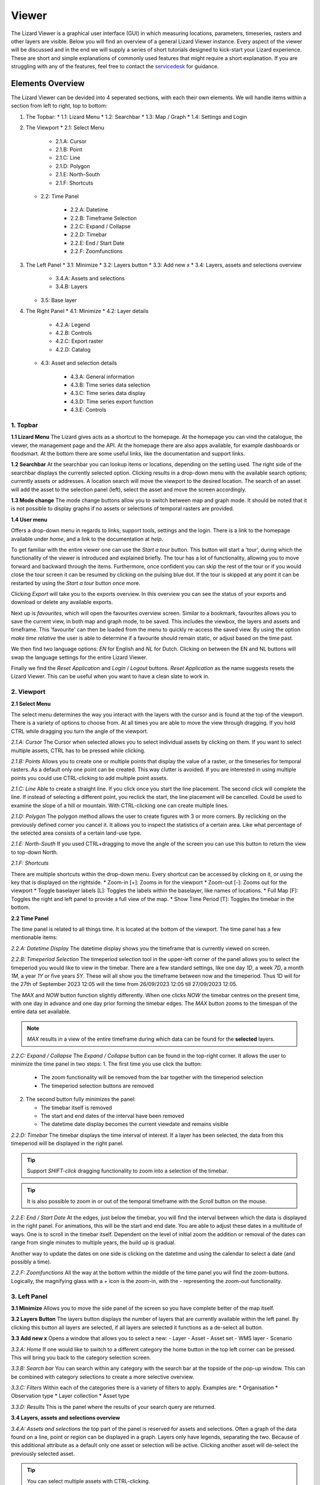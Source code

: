 ======
Viewer
======

The Lizard Viewer is a graphical user interface (GUI) in which measuring locations, parameters, timeseries, rasters and other layers are visible.
Below you will find an overview of a general Lizard Viewer instance. 
Every aspect of the viewer will be discussed and in the end we will supply a series of short tutorials designed to kick-start your Lizard experience.
These are short and simple explanations of commonly used features that might require a short explanation.
If you are struggling with any of the features, feel free to contact the `servicedesk <servicedesk@nelen-schuurmans.nl>`_ for guidance.

Elements Overview
===================

The Lizard Viewer can be devided into 4 seperated sections, with each their own elements.
We will handle items within a section from left to right, top to bottom:

1. The Topbar:
   * 1.1: Lizard Menu
   * 1.2: Searchbar
   * 1.3: Map / Graph
   * 1.4: Settings and Login

2. The Viewport
   * 2.1: Select Menu

      * 2.1.A: Cursor
      * 2.1.B: Point
      * 2.1.C: Line
      * 2.1.D: Polygon
      * 2.1.E: North-South
      * 2.1.F: Shortcuts
   
   * 2.2: Time Panel

      * 2.2.A: Datetime
      * 2.2.B: Timeframe Selection
      * 2.2.C: Expand / Collapse
      * 2.2.D: Timebar
      * 2.2.E: End / Start Date
      * 2.2.F: Zoomfunctions

3. The Left Panel
   * 3.1: Minimize
   * 3.2: Layers button
   * 3.3: Add new x
   * 3.4: Layers, assets and selections overview

      * 3.4.A: Assets and selections
      * 3.4.B: Layers

   * 3.5: Base layer

4. The Right Panel
   * 4.1: Minimize
   * 4.2: Layer details

      * 4.2.A: Legend
      * 4.2.B: Controls
      * 4.2.C: Export raster
      * 4.2.D: Catalog

   * 4.3: Asset and selection details

      * 4.3.A: General information
      * 4.3.B: Time series data selection
      * 4.3.C: Time series data display
      * 4.3.D: Time series export function
      * 4.3.E: Controls

.. image:: /images/e_overview_01.jpg

1. Topbar
--------------------

.. image:: /images/e_topbar_01.jpg

**1.1 Lizard Menu**
The Lizard gives acts as a shortcut to the homepage. At the homepage you can vind the catalogue, the viewer, the management page and the API.
At the homepage there are also apps available, for example dashboards or floodsmart. 
At the bottom there are some useful links, like the documentation and support links.

**1.2 Searchbar**
At the searchbar you can lookup items or locations, depending on the setting used.
The right side of the searchbar displays the currently selected option.
Clicking results in a drop-down menu with the available search options; currently assets or addresses.
A location search will move the viewport to the desired location.
The search of an asset will add the asset to the selection panel (left), select the asset and move the screen accordingly.

**1.3 Mode change**
The mode change buttons allow you to switch between map and graph mode.
It should be noted that it is not possible to display graphs if no assets or selections of temporal rasters are provided.

**1.4 User menu** 

.. image:: /images/e_usermenu_01.jpg


Offers a drop-down menu in regards to links, support tools, settings and the login.
There is a link to the homepage available under `home`, and a link to the documentation at `help`.

To get familiar with the entire viewer one can use the `Start a tour` button.
This button will start a 'tour', during which the functionality of the viewer is introduced and explained briefly.
The tour has a lot of functionality, allowing you to move forward and backward through the items.
Furthermore, once confident you can skip the rest of the tour or if you would close the tour screen it can be resumed by clicking on the pulsing blue dot.
If the tour is skipped at any point it can be restarted by using the `Start a tour` button once more.

Clicking `Export` will take you to the exports overview. 
In this overview you can see the status of your exports and download or delete any available exports.

Next up is `favourites`, which will open the favourites overview screen.
Similar to a bookmark, favourites allows you to save the current view, in both map and graph mode, to be saved.
This includes the viewbox, the layers and assets and timeframe.
This 'favourite' can then be loaded from the menu to quickly re-access the saved view.
By using the option `make time relative` the user is able to determine if a favourite should remain static, or adjust based on the time past.

We then find two language options: `EN` for English and `NL` for Dutch.
Clicking on between the EN and NL buttons will swap the language settings for the entire Lizard Viewer.

Finally we find the `Reset Application` and `Login` / `Logout` buttons.
`Reset Application` as the name suggests resets the Lizard Viewer.
This can be useful when you want to have a clean slate to work in.


2. Viewport
--------------------

.. image:: /images/e_viewport_01.jpg

**2.1 Select Menu**

.. image:: /images/e_selectmenu_01.jpg

The select menu determines the way you interact with the layers with the cursor and is found at the top of the viewport.
There is a variety of options to choose from.
At all times you are able to move the view through dragging.
If you hold CTRL while dragging you turn the angle of the viewport.

*2.1.A: Cursor*
The Cursor when selected allows you to select individual assets by clicking on them.
If you want to select multiple assets, CTRL has to be pressed while clicking.

*2.1.B: Points*
Allows you to create one or multiple points that display the value of a raster, or the timeseries for temporal rasters.
As a default only one point can be created. This way clutter is avoided.
If you are interested in using multiple points you could use CTRL-clicking to add multiple point assets.

*2.1.C: Line*
Able to create a straight line.
If you click once you start the line placement.
The second click will complete the line.
If instead of selecting a different point, you reclick the start, the line placement will be cancelled.
Could be used to examine the slope of a hill or mountain.
With CTRL-clicking one can create multiple lines.

*2.1.D: Polygon*
The polygon method allows the user to create figures with 3 or more corners.
By reclicking on the previously defined corner you cancel it.
It allows you to inspect the statistics of a certain area. 
Like what percentage of the selected area consists of a certain land-use type.

*2.1.E: North-South*
If you used CTRL+dragging to move the angle of the screen you can use this button to return the view to top-down North.

*2.1.F: Shortcuts*

.. image:: /images/e_shortcuts_01.jpg

There are multiple shortcuts within the drop-down menu.
Every shortcut can be accessed by clicking on it, or using the key that is displayed on the rightside.
* Zoom-in                  [+]: Zooms in for the viewport
* Zoom-out                 [-]: Zooms out for the viewport
* Toggle baselayer labels  [L]: Toggles the labels within the baselayer, like names of locations.
* Full Map                 [F]: Toggles the right and left panel to provide a full view of the map.
* Show Time Period         [T]: Toggles the timebar in the bottom.


**2.2 Time Panel**

.. image:: /images/e_timepanel_01.jpg

The time panel is related to all things time.
It is located at the bottom of the viewport.
The time panel has a few mentionable items:

*2.2.A: Datetime Display*
The datetime display shows you the timeframe that is currently viewed on screen.

*2.2.B: Timeperiod Selection*
The timeperiod selection tool in the upper-left corner of the panel allows you to select the timeperiod you would like to view in the timebar.
There are a few standard settings, like one day `1D`, a week `7D`, a month `1M`, a year `1Y` or five years `5Y`.
These will all show you the timeframe between now and the timeperiod. 
Thus 1D will for the 27th of September 2023 12:05 will the time from 26/09/2023 12:05 till 27/09/2023 12:05.

The `MAX` and `NOW` button function slightly differently.
When one clicks `NOW` the timebar centres on the present time, with one day in advance and one day prior forming the timebar edges.
The `MAX` button zooms to the timespan of the entire data set available.

.. note::
   `MAX` results in a view of the entire timeframe during which data can be found for the **selected** layers.

*2.2.C: Expand / Collapse*
The `Expand / Collapse` button can be found in the top-right corner.
It allows the user to minimize the time panel in two steps:
1. The first time you use click the button:

   * The zoom functionality will be removed from the bar together with the timeperiod selection
   * The timeperiod selection buttons are removed

.. image:: /images/e_minimize_01.jpg

2. The second button fully minimizes the panel:

   * The timebar itself is removed
   * The start and end dates of the interval have been removed
   * The datetime date display becomes the current viewdate and remains visible

.. image:: /images/e_minimize_02.jpg

*2.2.D: Timebar*
The timebar displays the time interval of interest.
If a layer has been selected, the data from this timeperiod will be displayed in the right panel.

.. tip:: 
   Support `SHIFT-click` dragging functionality to zoom into a selection of the timebar.

.. tip:: 
   It is also possible to zoom in or out of the temporal timeframe with the `Scroll` button on the mouse. 


*2.2.E: End / Start Date*
At the edges, just below the timebar, you will find the interval between which the data is displayed in the right panel.
For animations, this will be the start and end date.
You are able to adjust these dates in a multitude of ways.
One is to scroll in the timebar itself.
Dependent on the level of initial zoom the addition or removal of the dates can range from single minutes to multiple years, the build up is gradual.

Another way to update the dates on one side is clicking on the datetime and using the calendar to select a date (and possibly a time).


*2.2.F: Zoomfunctions*
All the way at the bottom within the middle of the time panel you will find the zoom-buttons.
Logically, the magnifying glass with a `+` icon is the zoom-in, with the `-` representing the zoom-out functionality.


3. Left Panel
--------------------

.. image:: /images/e_leftpanel_01.jpg

**3.1 Minimize**
Allows you to move the side panel of the screen so you have complete better of the map itself.

.. image:: /images/e_minimize_03.jpg

**3.2 Layers Button**
The layers button displays the number of layers that are currently available within the left panel.
By clicking this button all layers are selected, if all layers are selected it functions as a de-select all button.

**3.3 Add new x**
Opens a window that allows you to select a new:
- Layer
- Asset
- Asset set
- WMS layer
- Scenario

.. image:: /images/e_addmenu_01.jpg

.. image:: /images/e_addraster_01.jpg

*3.3.A: Home*
If one would like to switch to a different category the home button in the top left corner can be pressed.
This will bring you back to the category selection screen.

*3.3.B: Search bar*
You can search within any category with the search bar at the topside of the pop-up window.
This can be combined with category selections to create a more selective overview.

*3.3.C: Filters*
Within each of the categories there is a variety of filters to apply.
Examples are:
* Organisation
* Observation type
* Layer collection
* Asset type

*3.3.D: Results*
This is the panel where the results of your search query are returned.


**3.4 Layers, assets and selections overview**

.. image:: /images/e_assetsrasters_01.jpg

*3.4.A: Assets and selections*
the top part of the panel is reserved for assets and selections.
Often a graph of the data found on a line, point or region can be displayed in a graph.
Layers only have legends, separating the two.
Because of this additional attribute as a default only one asset or selection will be active.
Clicking another asset will de-select the previously selected asset.

.. tip::
   You can select multiple assets with CTRL-clicking.

*3.4.B: Layers*
Below the gray line layers can be found.
Layers comprise of all categories except individual assets or selections.
Selecting a layer without the use of CTRL will not result in de-selection of previously selected layers.
Selections will interact with the selected layers, allowing you to view time series of temporal rasters, or values found within a region.

**3.5 Baselayer**
The lowest part of the left panel is related to the base map.
By clicking on the layer icon, you are able to alter the base layer.
The different layers that are available are:

- Topography
- Satellite 
- Neutral
- Dark


4. Right Panel
--------------------

**4.1 Minimize**
Just like the left panel, the right panel is equiped with a minimize button to give you more access to the map layer.
By combining the minimize of the timebar and both panels you are left with a full map view.

.. image:: /images/e_minimize_04.jpg

.. note::
   The `Full Map` shortcut only minimizes both panels, not the timebar.

**4.2 Layer details**
Every selected layer is shown in the right panel with additional details visible below.

.. image:: /images/e_rightraster_01.jpg

*4.2.A: Legend*
Displays the raster values. This might be a value scale for scalar data, but it could also possibly be classes for things like land-use.

*4.2.B: Controls*
- Opacity: How translucent is the layer. Can be set anywhere from 0 to 100 percent.
- Zoom to extent: Allows the user to zoom to the full extent of the layer.
- Rescale color range: Depending on extent of the view the color scale can be adjusted. An example for when this would be very useful would be when zooming in of a height map, adjusting the scale will give you a much better view.
- Animate: Animates temporal rasters for you to view the change through time.

*4.2.C: Export raster*
Opens the raster export view pane.
There is quite a lot to this view, an overview is available below.

.. image:: /images/e_export_01.jpg

In the export view you will find information about:
- Layer name
- Organisation name
- Projection
- Pixel size
- No data value (optional)

While the layer and organisation are always set in stone (depending on which layer you decide to export), the other settings are changeable.
The projection determines the unit for the pixel size, with some having degrees as a unit and others having meters.
You have the options to either export the full raster, or to make a selection with the `draw rectangle` tool in the bottom right corner.
If you select a region, but are unhappy, you are able to click the red bin icon to remove the selection.
There is a limited amount of pixels you are able to export, this is too limit the size of the returned file and the time it takes to download the file.
The cap is at 1.000.000.000 pixels.

.. image:: /images/e_exporterror_01.jpg

*4.2.D: Catalog*
The `Open in Lizard Catalog` brings you to the lizard catalog, allowing you to see aspects of the raster layer unavailable in the viewer.
It also allows the user to quickly access the API of the respective layer. 


**4.3 Assets and selection details**
Every asset or selection shows its details in the right panel, they stack on top of the layer details.

.. note::
   The order of the assets and layers in the left panel determines the order within the right panel.

.. image:: /images/e_rightasset_01.jpg

*4.3.A: General information*
Immediately under the asset general information is available, some examples:
- Assets: name, code, type, capacity, station type
- Selections: label, coordinates, length or area.

Next to the general information there is also information in relation to the raster layers selected.
If a height raster would be selected (or any other continuous value raster) a point would return the value of the pixel, a line provides a graph of the value across the line and a polygon returns a distribution curve.
For a raster with categories like soil types a point returns the category found underneath the point, a line returns nothing and a polygon returns a pie-chart with percentages every category has within the polygon.

.. tip::
   Hover over classes within a pie-chart to see more information

The information depends on the asset or selection type.

*4.3.B: Time series data selection *
Right below the time series label a drop-down menu is available.
Within the drop-down field you will find all the data available for the asset.

*4.3.C: Time series data display*
A graph displaying the selected data type for the time interval displayed on the timebar.
There are many ways to interact with the timeframe of the graph:
1. Click-dragging in the graph itself, this will zoom in to the time range selected.
2. Interacting with the timebar through any of the methods discussed in section 2.2

*4.3.D: Time series export function*
The `Export time series` button exports all information in the time series for the selected time period (within the timebar).
The export can be found in the user drop-down menu in the top-right corner.
The time series is given in an Excel file.

*4.3.E: Controls*
In the controls section we have options that have been discussed prior like:
- Opacity: How translucent is the layer. Can be set anywhere from 0 to 100 percent.
- Zoom to extent: Allows the user to zoom to the extent of the selection or asset.


Next up we will discuss the dashboards available within Lizard!